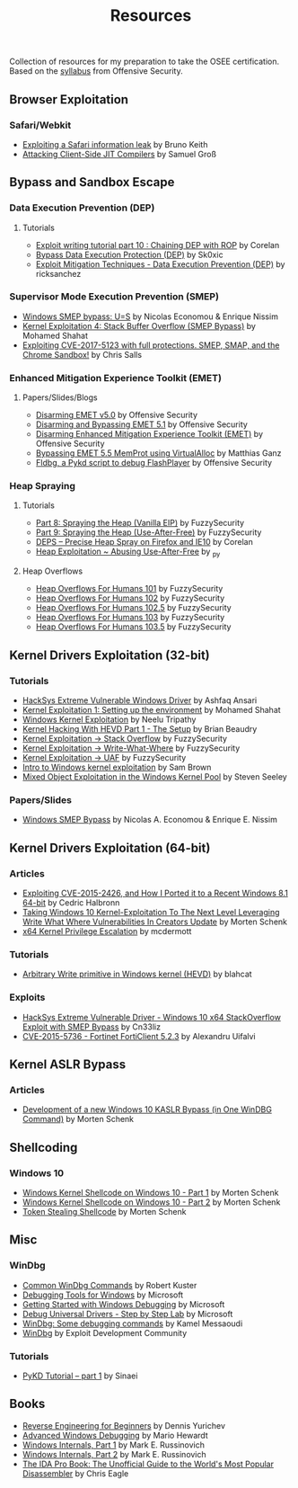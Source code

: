 #+TITLE:     Resources

Collection of resources for my preparation to take the OSEE certification.
Based on the [[https://www.offensive-security.com/documentation/advanced-windows-exploitation.pdf][syllabus]] from Offensive Security.

** Browser Exploitation
*** Safari/Webkit
    + [[https://phoenhex.re/2018-09-26/safari-array-concat][Exploiting a Safari information leak]] by Bruno Keith
    + [[https://saelo.github.io/presentations/blackhat_us_18_attacking_client_side_jit_compilers.pdf][Attacking Client-Side JIT Compilers]] by Samuel Groß
** Bypass and	Sandbox	Escape
*** Data Execution Prevention (DEP)
**** Tutorials
    + [[https://www.corelan.be/index.php/2010/06/16/exploit-writing-tutorial-part-10-chaining-dep-with-rop-the-rubikstm-cube/][Exploit writing tutorial part 10 : Chaining DEP with ROP]] by Corelan
    + [[https://0x00sec.org/t/bypass-data-execution-protection-dep/6988][Bypass Data Execution Protection (DEP)]] by Sk0xic
    + [[https://0x00sec.org/t/exploit-mitigation-techniques-data-execution-prevention-dep/4634][Exploit Mitigation Techniques - Data Execution Prevention (DEP)]] by ricksanchez
*** Supervisor Mode Execution Prevention (SMEP)
    + [[https://www.secureauth.com/labs/publications/windows-smep-bypass-us][Windows SMEP bypass: U=S]] by Nicolas Economou & Enrique Nissim
    + [[https://www.abatchy.com/2018/01/kernel-exploitation-4][Kernel Exploitation 4: Stack Buffer Overflow (SMEP Bypass)]] by Mohamed Shahat
    + [[https://salls.github.io/Linux-Kernel-CVE-2017-5123/][Exploiting CVE-2017-5123 with full protections. SMEP, SMAP, and the Chrome Sandbox!]] by Chris Salls
*** Enhanced Mitigation Experience Toolkit (EMET)
**** Papers/Slides/Blogs 
    + [[https://www.offensive-security.com/vulndev/disarming-emet-v5-0/][Disarming EMET v5.0]] by Offensive Security
    + [[https://www.offensive-security.com/vulndev/disarming-and-bypassing-emet-5-1/][Disarming and Bypassing EMET 5.1]] by Offensive Security
    + [[https://www.offensive-security.com/vulndev/disarming-enhanced-mitigation-experience-toolkit-emet/][Disarming Enhanced Mitigation Experience Toolkit (EMET)]] by Offensive Security
    + [[https://www.xorlab.com/blog/2016/10/27/emet-memprot-bypass/][Bypassing EMET 5.5 MemProt using VirtualAlloc]] by Matthias Ganz
    + [[https://www.offensive-security.com/vulndev/fldbg-a-pykd-script-to-debug-flashplayer/][Fldbg, a Pykd script to debug FlashPlayer]] by Offensive Security
*** Heap Spraying
**** Tutorials
    + [[https://www.fuzzysecurity.com/tutorials/expDev/8.html][Part 8: Spraying the Heap (Vanilla EIP)]] by FuzzySecurity
    + [[https://www.fuzzysecurity.com/tutorials/expDev/11.html][Part 9: Spraying the Heap (Use-After-Free)]] by FuzzySecurity
    + [[https://www.corelan.be/index.php/2013/02/19/deps-precise-heap-spray-on-firefox-and-ie10/][DEPS – Precise Heap Spray on Firefox and IE10]] by Corelan
    + [[https://0x00sec.org/t/heap-exploitation-abusing-use-after-free/3580][Heap Exploitation ~ Abusing Use-After-Free]] by _py
**** Heap Overflows
    + [[http://www.fuzzysecurity.com/tutorials/mr_me/2.html][Heap Overflows For Humans 101]] by FuzzySecurity
    + [[http://www.fuzzysecurity.com/tutorials/mr_me/3.html][Heap Overflows For Humans 102]] by FuzzySecurity
    + [[http://www.fuzzysecurity.com/tutorials/mr_me/4.html][Heap Overflows For Humans 102.5]] by FuzzySecurity
    + [[http://www.fuzzysecurity.com/tutorials/mr_me/5.html][Heap Overflows For Humans 103]] by FuzzySecurity
    + [[http://www.fuzzysecurity.com/tutorials/mr_me/6.html][Heap Overflows For Humans 103.5]] by FuzzySecurity
** Kernel Drivers	Exploitation (32-bit)
*** Tutorials
    + [[https://github.com/hacksysteam/HackSysExtremeVulnerableDriver][HackSys Extreme Vulnerable Windows Driver]] by Ashfaq Ansari
    + [[https://www.abatchy.com/2018/01/kernel-exploitation-1][Kernel Exploitation 1: Setting up the environment]] by Mohamed Shahat
    + [[http://niiconsulting.com/checkmate/2016/01/windows-kernel-exploitation/][Windows Kernel Exploitation]] by Neelu Tripathy
    + [[https://sizzop.github.io/2016/07/05/kernel-hacking-with-hevd-part-1.html][Kernel Hacking With HEVD Part 1 - The Setup]] by Brian Beaudry
    + [[https://www.fuzzysecurity.com/tutorials/expDev/14.html][Kernel Exploitation -> Stack Overflow]] by FuzzySecurity
    + [[https://www.fuzzysecurity.com/tutorials/expDev/15.html][ Kernel Exploitation -> Write-What-Where]] by FuzzySecurity
    + [[https://www.fuzzysecurity.com/tutorials/expDev/19.html][Kernel Exploitation -> UAF]] by FuzzySecurity
    + [[https://www.whitehatters.academy/intro-to-windows-kernel-exploitation-2-windows-drivers/][Intro to Windows kernel exploitation]] by Sam Brown
    + [[https://srcincite.io/blog/2017/09/06/sharks-in-the-pool-mixed-object-exploitation-in-the-windows-kernel-pool.html][Mixed Object Exploitation in the Windows Kernel Pool]] by Steven Seeley
*** Papers/Slides
    + [[https://www.coresecurity.com/system/files/publications/2016/05/Windows%20SMEP%20bypass%20U%3DS.pdf][Windows SMEP Bypass]] by Nicolas A. Economou & Enrique E. Nissim
** Kernel Drivers Exploitation (64-bit)
*** Articles
    + [[https://www.nccgroup.trust/globalassets/our-research/uk/whitepapers/2015/09/2015-08-28_-_ncc_group_-_exploiting_cve_2015_2426_-_release.pdf][Exploiting CVE-2015-2426, and How I Ported it to a Recent Windows 8.1 64-bit]] by Cedric Halbronn
    + [[https://www.blackhat.com/docs/us-17/wednesday/us-17-Schenk-Taking-Windows-10-Kernel-Exploitation-To-The-Next-Level%E2%80%93Leveraging-Write-What-Where-Vulnerabilities-In-Creators-Update-wp.pdf][Taking Windows 10 Kernel-Exploitation To The Next Level Leveraging Write What Where Vulnerabilities In Creators Update]] by Morten Schenk
    + [[http://mcdermottcybersecurity.com/articles/x64-kernel-privilege-escalation][x64 Kernel Privilege Escalation]] by mcdermott
*** Tutorials
    + [[https://blahcat.github.io/2017/08/31/arbitrary-write-primitive-in-windows-kernel-hevd/][Arbitrary Write primitive in Windows kernel (HEVD)]] by blahcat
*** Exploits 
    + [[https://github.com/Cn33liz/HSEVD-StackOverflowX64][HackSys Extreme Vulnerable Driver - Windows 10 x64 StackOverflow Exploit with SMEP Bypass]] by Cn33liz
    + [[https://www.exploit-db.com/exploits/41721/][CVE-2015-5736 - Fortinet FortiClient 5.2.3]] by Alexandru Uifalvi
** Kernel ASLR Bypass
*** Articles
	+ [[https://www.offensive-security.com/vulndev/development-of-a-new-windows-10-kaslr-bypass-in-one-windbg-command/][Development of a new Windows 10 KASLR Bypass (in One WinDBG Command)]] by Morten Schenk
** Shellcoding
*** Windows 10
    + [[https://improsec.com/tech-blog/windows-kernel-shellcode-on-windows-10-part-1][Windows Kernel Shellcode on Windows 10 - Part 1]] by Morten Schenk
    + [[https://improsec.com/tech-blog/windows-kernel-shellcode-on-windows-10-part-2][Windows Kernel Shellcode on Windows 10 - Part 2]] by Morten Schenk
    + [[https://github.com/MortenSchenk/Token-Stealing-Shellcode][Token Stealing Shellcode]] by Morten Schenk
** Misc
*** WinDbg
    + [[http://windbg.info/doc/1-common-cmds.html][Common WinDbg Commands]] by Robert Kuster
    + [[https://docs.microsoft.com/en-us/windows-hardware/drivers/debugger/][Debugging Tools for Windows]] by Microsoft
    + [[https://docs.microsoft.com/en-us/windows-hardware/drivers/debugger/getting-started-with-windows-debugging][Getting Started with Windows Debugging]] by Microsoft
    + [[https://docs.microsoft.com/en-us/windows-hardware/drivers/debugger/debug-universal-drivers---step-by-step-lab--echo-kernel-mode-][Debug Universal Drivers - Step by Step Lab]] by Microsoft
    + [[https://briolidz.wordpress.com/2013/11/17/windbg-some-debugging-commands/][WinDbg: Some debugging commands]] by Kamel Messaoudi
    + [[https://web.archive.org/web/20170803175807/http://expdev-kiuhnm.rhcloud.com:80/2015/05/17/windbg/][WinDbg]] by Exploit Development Community
*** Tutorials
    + [[https://rayanfam.com/topics/pykd-tutorial-part1/][PyKD Tutorial – part 1]] by Sinaei
** Books
   + [[https://beginners.re/][Reverse Engineering for Beginners]] by Dennis Yurichev
   + [[https://www.amazon.com/Advanced-Windows-Debugging-Mario-Hewardt/dp/0321374460/?_encoding=UTF8&camp=1789&creative=9325&linkCode=ur2&tag=theethhacne0c-20][Advanced Windows Debugging]] by Mario Hewardt
   + [[https://www.amazon.com/Windows-Internals-Part-Covering-Server%C2%AE/dp/0735648735/?_encoding=UTF8&camp=1789&creative=9325&linkCode=ur2&tag=theethhacne0c-20][Windows Internals, Part 1]] by Mark E. Russinovich
   + [[http://www.amazon.com/Windows-Internals-Part-Covering-Server%C2%AE/dp/0735665877/?_encoding=UTF8&camp=1789&creative=9325&linkCode=ur2&tag=theethhacne0c-20][Windows Internals, Part 2]] by Mark E. Russinovich
   + [[https://www.amazon.com/The-IDA-Pro-Book-Disassembler/dp/1593272898/?_encoding=UTF8&camp=1789&creative=9325&linkCode=ur2&tag=theethhacne0c-20][The IDA Pro Book: The Unofficial Guide to the World's Most Popular Disassembler]] by Chris Eagle
